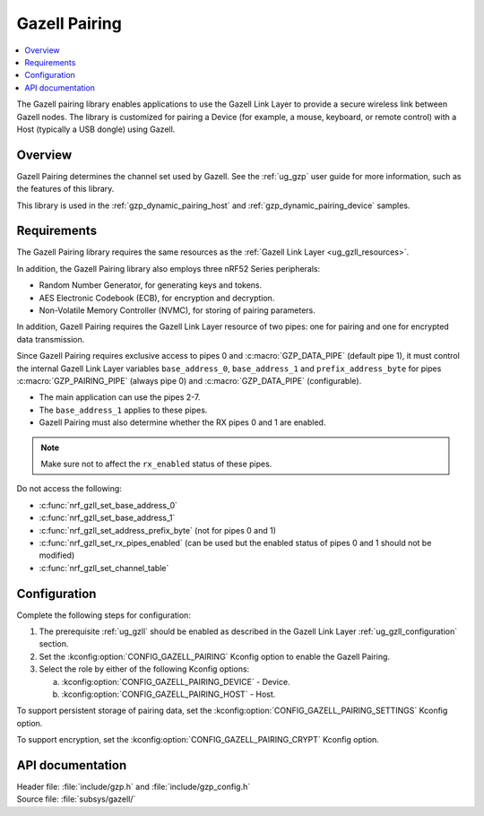 .. _gzp:

Gazell Pairing
##############

.. contents::
   :local:
   :depth: 2

The Gazell pairing library enables applications to use the Gazell Link Layer to provide a secure wireless link between Gazell nodes.
The library is customized for pairing a Device (for example, a mouse, keyboard, or remote control) with a Host (typically a USB dongle) using Gazell.

Overview
********

Gazell Pairing determines the channel set used by Gazell.
See the :ref:`ug_gzp` user guide for more information, such as the features of this library.

This library is used in the :ref:`gzp_dynamic_pairing_host` and :ref:`gzp_dynamic_pairing_device` samples.

Requirements
************

The Gazell Pairing library requires the same resources as the :ref:`Gazell Link Layer <ug_gzll_resources>`.

In addition, the Gazell Pairing library also employs three nRF52 Series peripherals:

* Random Number Generator, for generating keys and tokens.
* AES Electronic Codebook (ECB), for encryption and decryption.
* Non-Volatile Memory Controller (NVMC), for storing of pairing parameters.

In addition, Gazell Pairing requires the Gazell Link Layer resource of two pipes: one for pairing and one for encrypted data transmission.

Since Gazell Pairing requires exclusive access to pipes 0 and :c:macro:`GZP_DATA_PIPE` (default pipe 1), it must control the internal Gazell Link Layer variables ``base_address_0``, ``base_address_1`` and ``prefix_address_byte`` for pipes :c:macro:`GZP_PAIRING_PIPE` (always pipe 0) and :c:macro:`GZP_DATA_PIPE` (configurable).

* The main application can use the pipes 2-7.
* The ``base_address_1`` applies to these pipes.
* Gazell Pairing must also determine whether the RX pipes 0 and 1 are enabled.

.. note::
   Make sure not to affect the ``rx_enabled`` status of these pipes.

Do not access the following:

* :c:func:`nrf_gzll_set_base_address_0`
* :c:func:`nrf_gzll_set_base_address_1`
* :c:func:`nrf_gzll_set_address_prefix_byte` (not for pipes 0 and 1)
* :c:func:`nrf_gzll_set_rx_pipes_enabled` (can be used but the enabled status of pipes 0 and 1 should not be modified)
* :c:func:`nrf_gzll_set_channel_table`

Configuration
*************

Complete the following steps for configuration:

1. The prerequisite :ref:`ug_gzll` should be enabled as described in the Gazell Link Layer :ref:`ug_gzll_configuration` section.
#. Set the :kconfig:option:`CONFIG_GAZELL_PAIRING` Kconfig option to enable the Gazell Pairing.
#. Select the role by either of the following Kconfig options:

   a. :kconfig:option:`CONFIG_GAZELL_PAIRING_DEVICE` - Device.
   #. :kconfig:option:`CONFIG_GAZELL_PAIRING_HOST` - Host.

To support persistent storage of pairing data, set the :kconfig:option:`CONFIG_GAZELL_PAIRING_SETTINGS` Kconfig option.

To support encryption, set the :kconfig:option:`CONFIG_GAZELL_PAIRING_CRYPT` Kconfig option.

API documentation
*****************

| Header file: :file:`include/gzp.h` and :file:`include/gzp_config.h`
| Source file: :file:`subsys/gazell/`

.. doxygengroup:: gzp
